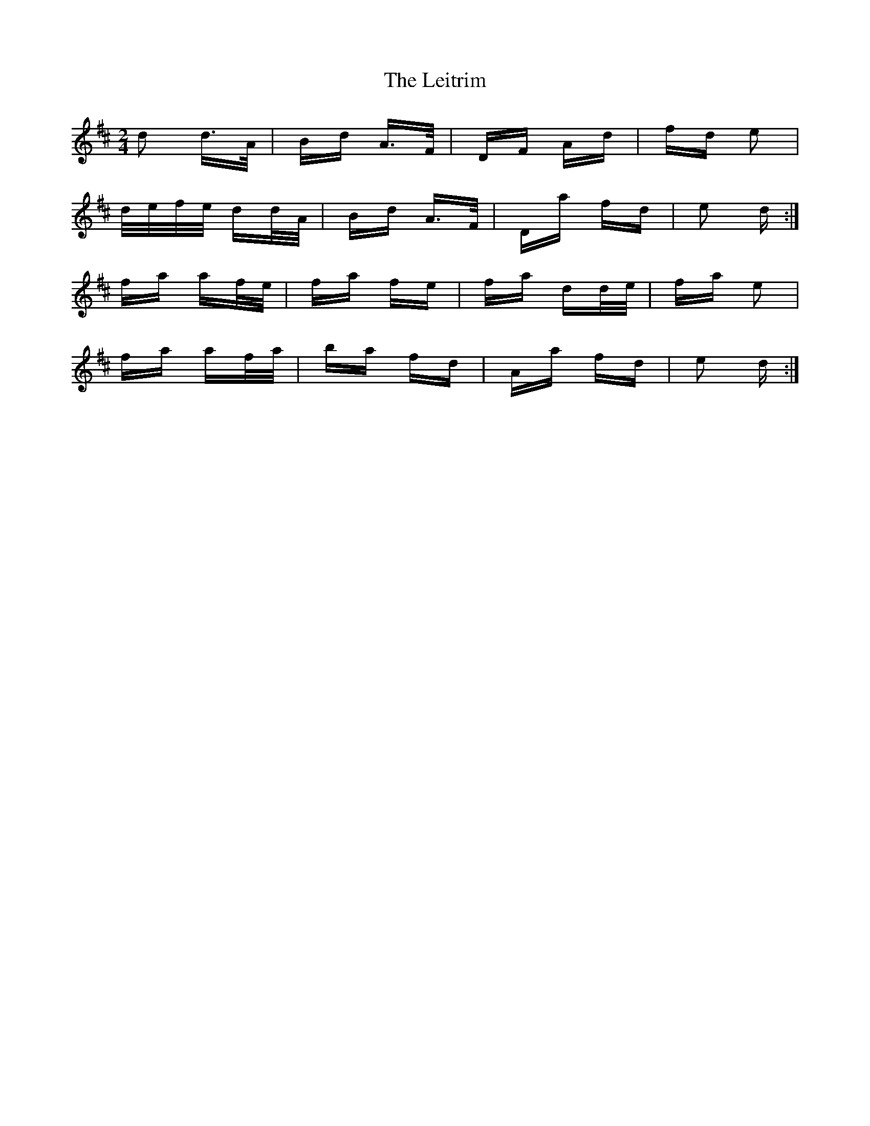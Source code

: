 X: 23373
T: Leitrim, The
R: polka
M: 2/4
K: Dmajor
d2 d>A|Bd A>F|DF Ad|fd e2|
d/e/f/e/ dd/A/|Bd A>F|Da fd|e2 d:|
fa af/e/|fa fe|fa dd/e/|fa e2|
fa af/a/|ba fd|Aa fd|e2 d:|

